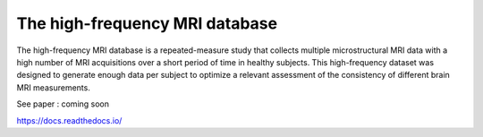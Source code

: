 The high-frequency MRI database
=======================================

The high-frequency MRI database is a repeated-measure study that collects
multiple microstructural MRI data with a high number of MRI acquisitions over 
a short period of time in healthy subjects. 
This high-frequency dataset was designed to generate enough data per
subject to optimize a relevant assessment of the consistency of different brain
MRI measurements. 

See paper : coming soon

https://docs.readthedocs.io/
